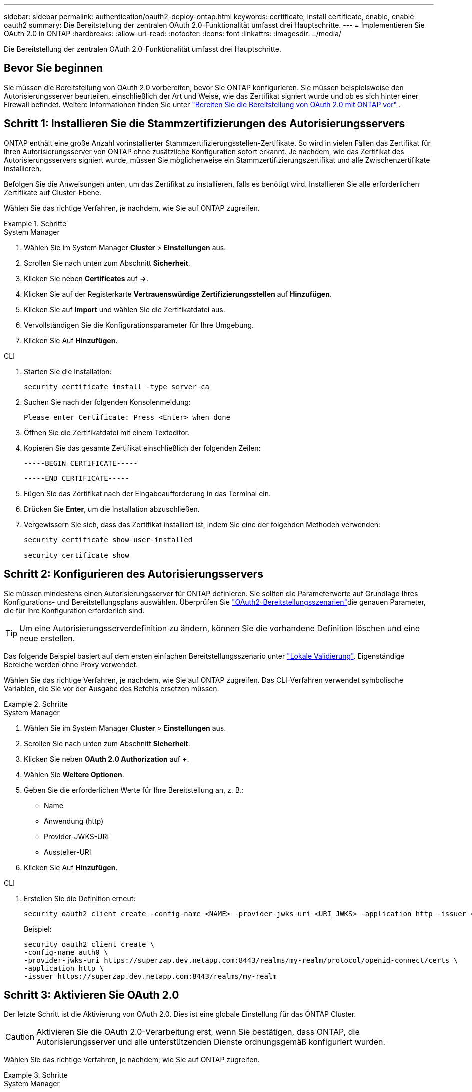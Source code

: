 ---
sidebar: sidebar 
permalink: authentication/oauth2-deploy-ontap.html 
keywords: certificate, install certificate, enable, enable oauth2 
summary: Die Bereitstellung der zentralen OAuth 2.0-Funktionalität umfasst drei Hauptschritte. 
---
= Implementieren Sie OAuth 2.0 in ONTAP
:hardbreaks:
:allow-uri-read: 
:nofooter: 
:icons: font
:linkattrs: 
:imagesdir: ../media/


[role="lead"]
Die Bereitstellung der zentralen OAuth 2.0-Funktionalität umfasst drei Hauptschritte.



== Bevor Sie beginnen

Sie müssen die Bereitstellung von OAuth 2.0 vorbereiten, bevor Sie ONTAP konfigurieren. Sie müssen beispielsweise den Autorisierungsserver beurteilen, einschließlich der Art und Weise, wie das Zertifikat signiert wurde und ob es sich hinter einer Firewall befindet. Weitere Informationen finden Sie unter link:../authentication/oauth2-prepare.html["Bereiten Sie die Bereitstellung von OAuth 2.0 mit ONTAP vor"] .



== Schritt 1: Installieren Sie die Stammzertifizierungen des Autorisierungsservers

ONTAP enthält eine große Anzahl vorinstallierter Stammzertifizierungsstellen-Zertifikate. So wird in vielen Fällen das Zertifikat für Ihren Autorisierungsserver von ONTAP ohne zusätzliche Konfiguration sofort erkannt. Je nachdem, wie das Zertifikat des Autorisierungsservers signiert wurde, müssen Sie möglicherweise ein Stammzertifizierungszertifikat und alle Zwischenzertifikate installieren.

Befolgen Sie die Anweisungen unten, um das Zertifikat zu installieren, falls es benötigt wird. Installieren Sie alle erforderlichen Zertifikate auf Cluster-Ebene.

Wählen Sie das richtige Verfahren, je nachdem, wie Sie auf ONTAP zugreifen.

.Schritte
[role="tabbed-block"]
====
.System Manager
--
. Wählen Sie im System Manager *Cluster* > *Einstellungen* aus.
. Scrollen Sie nach unten zum Abschnitt *Sicherheit*.
. Klicken Sie neben *Certificates* auf *->*.
. Klicken Sie auf der Registerkarte *Vertrauenswürdige Zertifizierungsstellen* auf *Hinzufügen*.
. Klicken Sie auf *Import* und wählen Sie die Zertifikatdatei aus.
. Vervollständigen Sie die Konfigurationsparameter für Ihre Umgebung.
. Klicken Sie Auf *Hinzufügen*.


--
.CLI
--
. Starten Sie die Installation:
+
`security certificate install -type server-ca`

. Suchen Sie nach der folgenden Konsolenmeldung:
+
`Please enter Certificate: Press <Enter> when done`

. Öffnen Sie die Zertifikatdatei mit einem Texteditor.
. Kopieren Sie das gesamte Zertifikat einschließlich der folgenden Zeilen:
+
`-----BEGIN CERTIFICATE-----`

+
`-----END CERTIFICATE-----`

. Fügen Sie das Zertifikat nach der Eingabeaufforderung in das Terminal ein.
. Drücken Sie *Enter*, um die Installation abzuschließen.
. Vergewissern Sie sich, dass das Zertifikat installiert ist, indem Sie eine der folgenden Methoden verwenden:
+
`security certificate show-user-installed`

+
`security certificate show`



--
====


== Schritt 2: Konfigurieren des Autorisierungsservers

Sie müssen mindestens einen Autorisierungsserver für ONTAP definieren. Sie sollten die Parameterwerte auf Grundlage Ihres Konfigurations- und Bereitstellungsplans auswählen. Überprüfen Sie link:../authentication/oauth2-deployment-scenarios.html["OAuth2-Bereitstellungsszenarien"]die genauen Parameter, die für Ihre Konfiguration erforderlich sind.


TIP: Um eine Autorisierungsserverdefinition zu ändern, können Sie die vorhandene Definition löschen und eine neue erstellen.

Das folgende Beispiel basiert auf dem ersten einfachen Bereitstellungsszenario unter link:../authentication/oauth2-deployment-scenarios.html#local-validation["Lokale Validierung"]. Eigenständige Bereiche werden ohne Proxy verwendet.

Wählen Sie das richtige Verfahren, je nachdem, wie Sie auf ONTAP zugreifen. Das CLI-Verfahren verwendet symbolische Variablen, die Sie vor der Ausgabe des Befehls ersetzen müssen.

.Schritte
[role="tabbed-block"]
====
.System Manager
--
. Wählen Sie im System Manager *Cluster* > *Einstellungen* aus.
. Scrollen Sie nach unten zum Abschnitt *Sicherheit*.
. Klicken Sie neben *OAuth 2.0 Authorization* auf *+*.
. Wählen Sie *Weitere Optionen*.
. Geben Sie die erforderlichen Werte für Ihre Bereitstellung an, z. B.:
+
** Name
** Anwendung (http)
** Provider-JWKS-URI
** Aussteller-URI


. Klicken Sie Auf *Hinzufügen*.


--
.CLI
--
. Erstellen Sie die Definition erneut:
+
[source, cli]
----
security oauth2 client create -config-name <NAME> -provider-jwks-uri <URI_JWKS> -application http -issuer <URI_ISSUER>
----
+
Beispiel:

+
[listing]
----
security oauth2 client create \
-config-name auth0 \
-provider-jwks-uri https://superzap.dev.netapp.com:8443/realms/my-realm/protocol/openid-connect/certs \
-application http \
-issuer https://superzap.dev.netapp.com:8443/realms/my-realm
----


--
====


== Schritt 3: Aktivieren Sie OAuth 2.0

Der letzte Schritt ist die Aktivierung von OAuth 2.0. Dies ist eine globale Einstellung für das ONTAP Cluster.


CAUTION: Aktivieren Sie die OAuth 2.0-Verarbeitung erst, wenn Sie bestätigen, dass ONTAP, die Autorisierungsserver und alle unterstützenden Dienste ordnungsgemäß konfiguriert wurden.

Wählen Sie das richtige Verfahren, je nachdem, wie Sie auf ONTAP zugreifen.

.Schritte
[role="tabbed-block"]
====
.System Manager
--
. Wählen Sie im System Manager *Cluster* > *Einstellungen* aus.
. Scrollen Sie nach unten zum Abschnitt *Sicherheit*.
. Klicken Sie neben *OAuth 2.0 Authorization* auf *->*.
. Aktivieren Sie *OAuth 2.0-Autorisierung*.


--
.CLI
--
. OAuth 2.0 aktivieren:
+
`security oauth2 modify -enabled true`

. Bestätigen Sie, dass OAuth 2.0 aktiviert ist:
+
[listing]
----
security oauth2 show
Is OAuth 2.0 Enabled: true
----


--
====